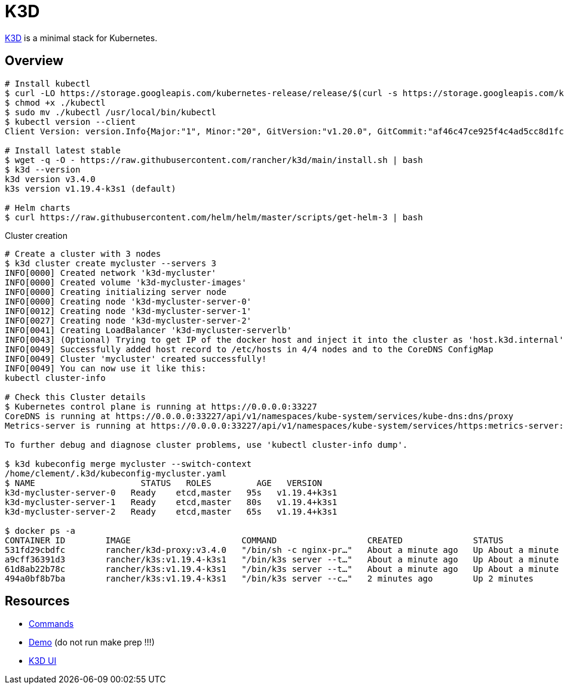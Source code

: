 = K3D

link:https://k3d.io/[K3D] is a minimal stack for Kubernetes.

== Overview

[source,bash]
----
# Install kubectl
$ curl -LO https://storage.googleapis.com/kubernetes-release/release/$(curl -s https://storage.googleapis.com/kubernetes-release/release/stable.txt)/bin/linux/amd64/kubectl
$ chmod +x ./kubectl
$ sudo mv ./kubectl /usr/local/bin/kubectl
$ kubectl version --client
Client Version: version.Info{Major:"1", Minor:"20", GitVersion:"v1.20.0", GitCommit:"af46c47ce925f4c4ad5cc8d1fca46c7b77d13b38", GitTreeState:"clean", BuildDate:"2020-12-08T17:59:43Z", GoVersion:"go1.15.5", Compiler:"gc", Platform:"linux/amd64"}

# Install latest stable
$ wget -q -O - https://raw.githubusercontent.com/rancher/k3d/main/install.sh | bash
$ k3d --version
k3d version v3.4.0
k3s version v1.19.4-k3s1 (default)

# Helm charts
$ curl https://raw.githubusercontent.com/helm/helm/master/scripts/get-helm-3 | bash
----

.Cluster creation
[source,bash]
----
# Create a cluster with 3 nodes
$ k3d cluster create mycluster --servers 3
INFO[0000] Created network 'k3d-mycluster'              
INFO[0000] Created volume 'k3d-mycluster-images'        
INFO[0000] Creating initializing server node            
INFO[0000] Creating node 'k3d-mycluster-server-0'       
INFO[0012] Creating node 'k3d-mycluster-server-1'       
INFO[0027] Creating node 'k3d-mycluster-server-2'       
INFO[0041] Creating LoadBalancer 'k3d-mycluster-serverlb' 
INFO[0043] (Optional) Trying to get IP of the docker host and inject it into the cluster as 'host.k3d.internal' for easy access 
INFO[0049] Successfully added host record to /etc/hosts in 4/4 nodes and to the CoreDNS ConfigMap 
INFO[0049] Cluster 'mycluster' created successfully!    
INFO[0049] You can now use it like this:                
kubectl cluster-info

# Check this Cluster details
$ Kubernetes control plane is running at https://0.0.0.0:33227
CoreDNS is running at https://0.0.0.0:33227/api/v1/namespaces/kube-system/services/kube-dns:dns/proxy
Metrics-server is running at https://0.0.0.0:33227/api/v1/namespaces/kube-system/services/https:metrics-server:/proxy

To further debug and diagnose cluster problems, use 'kubectl cluster-info dump'.

$ k3d kubeconfig merge mycluster --switch-context
/home/clement/.k3d/kubeconfig-mycluster.yaml
$ NAME                     STATUS   ROLES         AGE   VERSION
k3d-mycluster-server-0   Ready    etcd,master   95s   v1.19.4+k3s1
k3d-mycluster-server-1   Ready    etcd,master   80s   v1.19.4+k3s1
k3d-mycluster-server-2   Ready    etcd,master   65s   v1.19.4+k3s1

$ docker ps -a
CONTAINER ID        IMAGE                      COMMAND                  CREATED              STATUS              PORTS                                                                                     NAMES
531fd29cbdfc        rancher/k3d-proxy:v3.4.0   "/bin/sh -c nginx-pr…"   About a minute ago   Up About a minute   80/tcp, 0.0.0.0:33227->6443/tcp                                                           k3d-mycluster-serverlb
a9cff36391d3        rancher/k3s:v1.19.4-k3s1   "/bin/k3s server --t…"   About a minute ago   Up About a minute                                                                                             k3d-mycluster-server-2
61d8ab22b78c        rancher/k3s:v1.19.4-k3s1   "/bin/k3s server --t…"   About a minute ago   Up About a minute                                                                                             k3d-mycluster-server-1
494a0bf8b7ba        rancher/k3s:v1.19.4-k3s1   "/bin/k3s server --c…"   2 minutes ago        Up 2 minutes                                                                                                  k3d-mycluster-server-0
----

== Resources

* link:https://k3d.io/usage/commands/[Commands]
* link:https://github.com/iwilltry42/k3d-demo[Demo] (do not run make prep !!!)
* link:https://github.com/inercia/k3x[K3D UI]